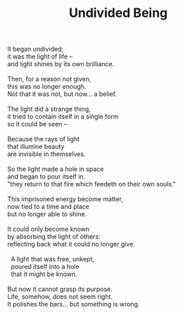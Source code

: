 :PROPERTIES:
:ID:       195FD771-9E12-47B3-B258-BE0DB2BD9068
:SLUG:     undivided-being
:LOCATION: Italy
:EDITED:   [2004-04-10 Sat]
:END:
#+filetags: :poetry:
#+title: Undivided Being

#+BEGIN_VERSE
It began undivided;
it was the light of life --
and light shines by its own brilliance.

Then, for a reason not given,
this was no longer enough.
Not that it was not, but now... a belief.

The light did a strange thing,
it tried to contain itself in a single form
so it could be seen --

Because the rays of light
that illumine beauty
are invisible in themselves.

So the light made a hole in space
and began to pour itself in.
"they return to that fire which feedeth on their own souls."

This imprisoned energy become matter,
now tied to a time and place
but no longer able to shine.

It could only become known
by absorbing the light of others:
reflecting back what it could no longer give.

  A light that was free, unkept,
  poured itself into a hole
  that it might be known.

But now it cannot grasp its purpose.
Life, somehow, does not seem right.
It polishes the bars... but something is wrong.
#+END_VERSE
